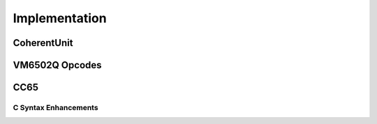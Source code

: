Implementation
==============

CoherentUnit
--------------------------------

VM6502Q Opcodes
---------------

CC65
----

.. _c-syntax-enhancements-ref:

C Syntax Enhancements
~~~~~~~~~~~~~~~~~~~~~

